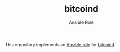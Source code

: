 #+TITLE: bitcoind
#+SUBTITLE: Ansible Role

This repository implements an [[http://docs.ansible.com/playbooks_roles.html][Ansible role]] for [[https://github.com/bitcoin/bitcoin][bitcoind]].


